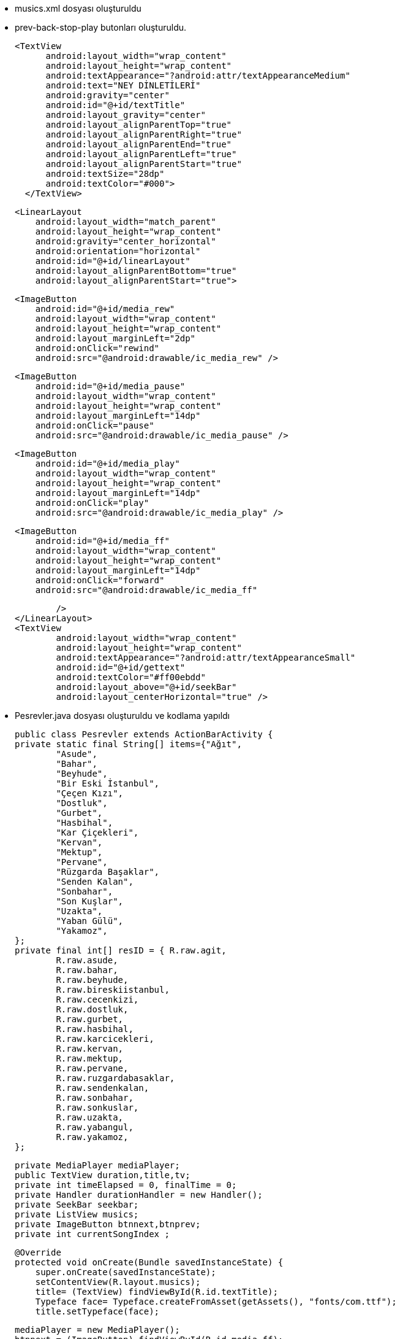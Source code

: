 * musics.xml dosyası oluşturuldu
* prev-back-stop-play butonları oluşturuldu.

  <TextView
        android:layout_width="wrap_content"
        android:layout_height="wrap_content"
        android:textAppearance="?android:attr/textAppearanceMedium"
        android:text="NEY DİNLETİLERİ"
        android:gravity="center"
        android:id="@+id/textTitle"
        android:layout_gravity="center"
        android:layout_alignParentTop="true"
        android:layout_alignParentRight="true"
        android:layout_alignParentEnd="true"
        android:layout_alignParentLeft="true"
        android:layout_alignParentStart="true"
        android:textSize="28dp"
        android:textColor="#000">
    </TextView>


    <LinearLayout
        android:layout_width="match_parent"
        android:layout_height="wrap_content"
        android:gravity="center_horizontal"
        android:orientation="horizontal"
        android:id="@+id/linearLayout"
        android:layout_alignParentBottom="true"
        android:layout_alignParentStart="true">


        <ImageButton
            android:id="@+id/media_rew"
            android:layout_width="wrap_content"
            android:layout_height="wrap_content"
            android:layout_marginLeft="2dp"
            android:onClick="rewind"
            android:src="@android:drawable/ic_media_rew" />

        <ImageButton
            android:id="@+id/media_pause"
            android:layout_width="wrap_content"
            android:layout_height="wrap_content"
            android:layout_marginLeft="14dp"
            android:onClick="pause"
            android:src="@android:drawable/ic_media_pause" />

        <ImageButton
            android:id="@+id/media_play"
            android:layout_width="wrap_content"
            android:layout_height="wrap_content"
            android:layout_marginLeft="14dp"
            android:onClick="play"
            android:src="@android:drawable/ic_media_play" />

        <ImageButton
            android:id="@+id/media_ff"
            android:layout_width="wrap_content"
            android:layout_height="wrap_content"
            android:layout_marginLeft="14dp"
            android:onClick="forward"
            android:src="@android:drawable/ic_media_ff"

            />
    </LinearLayout>
    <TextView
            android:layout_width="wrap_content"
            android:layout_height="wrap_content"
            android:textAppearance="?android:attr/textAppearanceSmall"
            android:id="@+id/gettext"
            android:textColor="#ff00ebdd"
            android:layout_above="@+id/seekBar"
            android:layout_centerHorizontal="true" />
    
    
    * Pesrevler.java dosyası oluşturuldu ve kodlama yapıldı 
    
    public class Pesrevler extends ActionBarActivity {
    private static final String[] items={"Ağıt",
            "Asude",
            "Bahar",
            "Beyhude",
            "Bir Eski İstanbul",
            "Çeçen Kızı",
            "Dostluk",
            "Gurbet",
            "Hasbihal",
            "Kar Çiçekleri",
            "Kervan",
            "Mektup",
            "Pervane",
            "Rüzgarda Başaklar",
            "Senden Kalan",
            "Sonbahar",
            "Son Kuşlar",
            "Uzakta",
            "Yaban Gülü",
            "Yakamoz",
    };
    private final int[] resID = { R.raw.agit,
            R.raw.asude,
            R.raw.bahar,
            R.raw.beyhude,
            R.raw.bireskiistanbul,
            R.raw.cecenkizi,
            R.raw.dostluk,
            R.raw.gurbet,
            R.raw.hasbihal,
            R.raw.karcicekleri,
            R.raw.kervan,
            R.raw.mektup,
            R.raw.pervane,
            R.raw.ruzgardabasaklar,
            R.raw.sendenkalan,
            R.raw.sonbahar,
            R.raw.sonkuslar,
            R.raw.uzakta,
            R.raw.yabangul,
            R.raw.yakamoz,
    };

    private MediaPlayer mediaPlayer;
    public TextView duration,title,tv;
    private int timeElapsed = 0, finalTime = 0;
    private Handler durationHandler = new Handler();
    private SeekBar seekbar;
    private ListView musics;
    private ImageButton btnnext,btnprev;
    private int currentSongIndex ;


    @Override
    protected void onCreate(Bundle savedInstanceState) {
        super.onCreate(savedInstanceState);
        setContentView(R.layout.musics);
        title= (TextView) findViewById(R.id.textTitle);
        Typeface face= Typeface.createFromAsset(getAssets(), "fonts/com.ttf");
        title.setTypeface(face);


        mediaPlayer = new MediaPlayer();
        btnnext = (ImageButton) findViewById(R.id.media_ff);
        btnprev = (ImageButton) findViewById(R.id.media_rew);
        musics = (ListView) findViewById(R.id.song_list);
        tv= (TextView) findViewById(R.id.gettext);

        ArrayAdapter<String> veriAdaptoru = new ArrayAdapter<String>(this,
                R.layout.list_image, R.id.list_content, items);
        musics.setAdapter(veriAdaptoru);


        musics.setOnItemClickListener(new AdapterView.OnItemClickListener() {
            @Override
            public void onItemClick(AdapterView<?> parent, View view, int position, long id) {
                currentSongIndex=position;
                playSong(position);
            }
        });


        btnnext.setOnClickListener(new View.OnClickListener() {
            @Override
            public void onClick(View v) {
                currentSongIndex = currentSongIndex + 1;
                if (currentSongIndex == 20) {
                    Toast.makeText(getApplicationContext(), "Son Şarkı.", Toast.LENGTH_SHORT).show();
                    currentSongIndex = -1;
                } else
                    playSong(currentSongIndex);
            }
        });

        btnprev.setOnClickListener(new View.OnClickListener() {
            @Override
            public void onClick(View v) {
                currentSongIndex--;
                if (currentSongIndex == -1) {
                    Toast.makeText(getApplicationContext(), "Daha Fazla Gidilemez.", Toast.LENGTH_SHORT).show();
                    currentSongIndex = 0;
                } else
                    playSong(currentSongIndex);
            }
        });


    }


    public void play(View view) {
        mediaPlayer.start();

    }

    public void pause(View view) {
        mediaPlayer.pause();
    }

    private Runnable updateSeekBarTime = new Runnable() {
        public void run() {
            //get current position
            timeElapsed = mediaPlayer.getCurrentPosition();
            //set seekbar progress
            seekbar.setProgress((int) timeElapsed);
            //set time remaing
            double timeRemaining = finalTime - timeElapsed;
            duration.setText(String.format("%d:%d", TimeUnit.MILLISECONDS.toMinutes((long) timeRemaining), TimeUnit.MILLISECONDS.toSeconds((long) timeRemaining) - TimeUnit.MINUTES.toSeconds(TimeUnit.MILLISECONDS.toMinutes((long) timeRemaining))));
            //repeat yourself that again in 100 miliseconds
            durationHandler.postDelayed(this, 100);
        }
    };

    private void playSong(final int position) {

        mediaPlayer.reset();
        mediaPlayer=MediaPlayer.create(getApplicationContext(), resID[position]);
        finalTime = mediaPlayer.getDuration();
        duration = (TextView) findViewById(R.id.songDuration);
        seekbar = (SeekBar) findViewById(R.id.seekBar);
        seekbar.setMax((int) finalTime);
        seekbar.setClickable(false);
        timeElapsed = mediaPlayer.getCurrentPosition();
        seekbar.setProgress((int) timeElapsed);
        durationHandler.postDelayed(updateSeekBarTime, 100);

        String text = (String) musics.getItemAtPosition(position);
        tv.setText("Çalan Eser : "+text);
        seekbar.setOnSeekBarChangeListener(new SeekBar.OnSeekBarChangeListener() {
            @Override
            public void onProgressChanged(SeekBar seekBar, int progress, boolean fromUser) {
                if (fromUser) {
                    mediaPlayer.seekTo(progress);
                }
            }
            @Override
            public void onStartTrackingTouch(SeekBar seekBar) {
            }
            @Override
            public void onStopTrackingTouch(SeekBar seekBar) {
            }
        });
        mediaPlayer.start();

        mediaPlayer.setOnCompletionListener(new MediaPlayer.OnCompletionListener() {
            @Override
            public void onCompletion(MediaPlayer mp) {
                nextSong();

            }
        });
    }

    private void nextSong() {
        currentSongIndex = currentSongIndex + 1;
        if (currentSongIndex == 20) {
            Toast.makeText(getApplicationContext(), "Son Şarkı.", Toast.LENGTH_SHORT).show();
            currentSongIndex = -1;
        } else
            playSong(currentSongIndex);
    }


    @Override
    protected void onDestroy() {
        super.onDestroy();
        if(mediaPlayer!=null)
            mediaPlayer.stop();
    }


